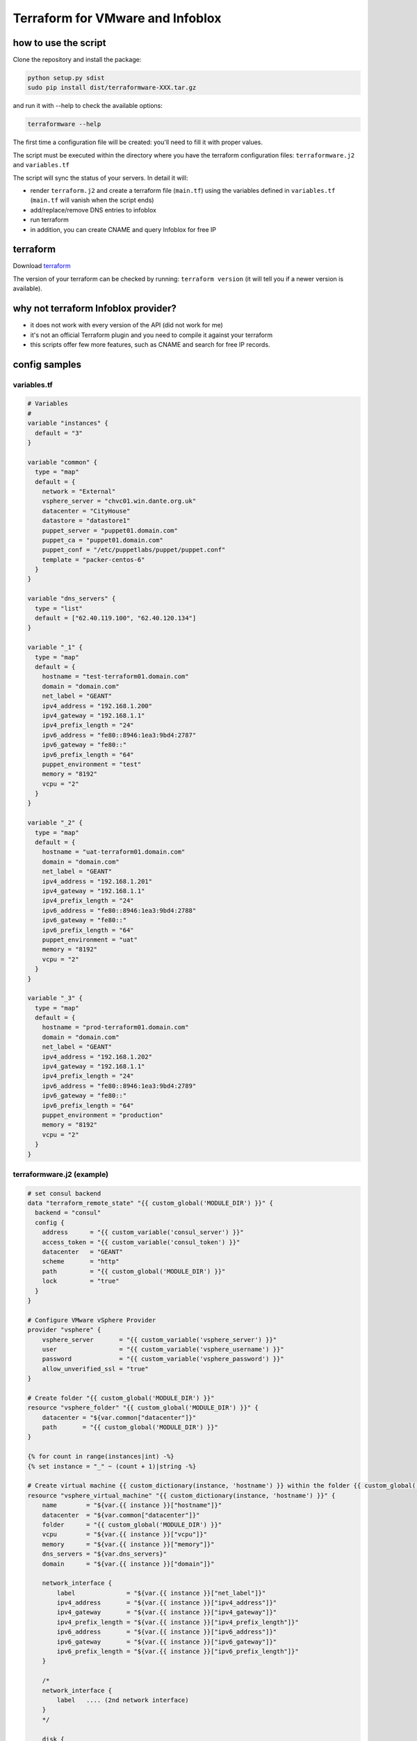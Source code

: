 Terraform for VMware and Infoblox
=================================

how to use the script
---------------------

Clone the repository and install the package:

.. code:: sh

    python setup.py sdist
    sudo pip install dist/terraformware-XXX.tar.gz

and run it with --help to check the available options:

.. code:: sh

    terraformware --help

The first time a configuration file will be created: you'll need to fill
it with proper values.

The script must be executed within the directory where you have the
terraform configuration files: ``terraformware.j2`` and ``variables.tf``

The script will sync the status of your servers. In detail it will:

-  render ``terraform.j2`` and create a terraform file (``main.tf``)
   using the variables defined in ``variables.tf`` (``main.tf`` will
   vanish when the script ends)

-  add/replace/remove DNS entries to infoblox

-  run terraform

-  in addition, you can create CNAME and query Infoblox for free IP

terraform
---------

Download `terraform <https://www.terraform.io/downloads.html>`__

The version of your terraform can be checked by running:
``terraform version`` (it will tell you if a newer version is
available).

why not terraform Infoblox provider?
------------------------------------

-  it does not work with every version of the API (did not work for me)
-  it's not an official Terraform plugin and you need to compile it
   against your terraform
-  this scripts offer few more features, such as CNAME and search for
   free IP records.

config samples
--------------

variables.tf
~~~~~~~~~~~~

.. code:: go

    # Variables
    #
    variable "instances" {
      default = "3"
    }

    variable "common" {
      type = "map"
      default = {
        network = "External"
        vsphere_server = "chvc01.win.dante.org.uk"
        datacenter = "CityHouse"
        datastore = "datastore1"
        puppet_server = "puppet01.domain.com"
        puppet_ca = "puppet01.domain.com"
        puppet_conf = "/etc/puppetlabs/puppet/puppet.conf"
        template = "packer-centos-6"
      }
    }

    variable "dns_servers" {
      type = "list"
      default = ["62.40.119.100", "62.40.120.134"]
    }

    variable "_1" {
      type = "map"
      default = {
        hostname = "test-terraform01.domain.com"
        domain = "domain.com"
        net_label = "GEANT"
        ipv4_address = "192.168.1.200"
        ipv4_gateway = "192.168.1.1"
        ipv4_prefix_length = "24"
        ipv6_address = "fe80::8946:1ea3:9bd4:2787"
        ipv6_gateway = "fe80::"
        ipv6_prefix_length = "64"
        puppet_environment = "test"
        memory = "8192"
        vcpu = "2"
      }
    }

    variable "_2" {
      type = "map"
      default = {
        hostname = "uat-terraform01.domain.com"
        domain = "domain.com"
        net_label = "GEANT"
        ipv4_address = "192.168.1.201"
        ipv4_gateway = "192.168.1.1"
        ipv4_prefix_length = "24"
        ipv6_address = "fe80::8946:1ea3:9bd4:2788"
        ipv6_gateway = "fe80::"
        ipv6_prefix_length = "64"
        puppet_environment = "uat"
        memory = "8192"
        vcpu = "2"
      }
    }

    variable "_3" {
      type = "map"
      default = {
        hostname = "prod-terraform01.domain.com"
        domain = "domain.com"
        net_label = "GEANT"
        ipv4_address = "192.168.1.202"
        ipv4_gateway = "192.168.1.1"
        ipv4_prefix_length = "24"
        ipv6_address = "fe80::8946:1ea3:9bd4:2789"
        ipv6_gateway = "fe80::"
        ipv6_prefix_length = "64"
        puppet_environment = "production"
        memory = "8192"
        vcpu = "2"
      }
    }

terraformware.j2 (example)
~~~~~~~~~~~~~~~~~~~~~~~~~~

.. code:: jinja

    # set consul backend
    data "terraform_remote_state" "{{ custom_global('MODULE_DIR') }}" {
      backend = "consul"
      config {
        address      = "{{ custom_variable('consul_server') }}"
        access_token = "{{ custom_variable('consul_token') }}"
        datacenter   = "GEANT"
        scheme       = "http"
        path         = "{{ custom_global('MODULE_DIR') }}"
        lock         = "true"
      }
    }

    # Configure VMware vSphere Provider
    provider "vsphere" {
        vsphere_server       = "{{ custom_variable('vsphere_server') }}"
        user                 = "{{ custom_variable('vsphere_username') }}"
        password             = "{{ custom_variable('vsphere_password') }}"
        allow_unverified_ssl = "true"
    }

    # Create folder "{{ custom_global('MODULE_DIR') }}"
    resource "vsphere_folder" "{{ custom_global('MODULE_DIR') }}" {
        datacenter = "${var.common["datacenter"]}"
        path       = "{{ custom_global('MODULE_DIR') }}"
    }

    {% for count in range(instances|int) -%}
    {% set instance = "_" ~ (count + 1)|string -%}

    # Create virtual machine {{ custom_dictionary(instance, 'hostname') }} within the folder {{ custom_global('MODULE_DIR') }}
    resource "vsphere_virtual_machine" "{{ custom_dictionary(instance, 'hostname') }}" {
        name        = "${var.{{ instance }}["hostname"]}"
        datacenter  = "${var.common["datacenter"]}"
        folder      = "{{ custom_global('MODULE_DIR') }}"
        vcpu        = "${var.{{ instance }}["vcpu"]}"
        memory      = "${var.{{ instance }}["memory"]}"
        dns_servers = "${var.dns_servers}"
        domain      = "${var.{{ instance }}["domain"]}"

        network_interface {
            label              = "${var.{{ instance }}["net_label"]}"
            ipv4_address       = "${var.{{ instance }}["ipv4_address"]}"
            ipv4_gateway       = "${var.{{ instance }}["ipv4_gateway"]}"
            ipv4_prefix_length = "${var.{{ instance }}["ipv4_prefix_length"]}"
            ipv6_address       = "${var.{{ instance }}["ipv6_address"]}"
            ipv6_gateway       = "${var.{{ instance }}["ipv6_gateway"]}"
            ipv6_prefix_length = "${var.{{ instance }}["ipv6_prefix_length"]}"
        }

        /*
        network_interface {
            label   .... (2nd network interface)
        }
        */

        disk {
            datastore = "${var.common["datastore"]}"
            template  = "${var.common["template"]}"
        }

        provisioner "remote-exec" {
            inline = [
              "/bin/sed -i s,PUPPETSERVER,${var.common["puppet_server"]}, ${var.common["puppet_conf"]}",
              "/bin/sed -i s,PUPPETCA,${var.puppet_ca}, ${var.common["puppet_conf"]}",
              "/bin/sed -i s,PUPPETENVIRONMENT,${var.puppet_environment}, ${var.common["puppet_conf"]}",
            ]
        }

    }

    {% endfor %}
